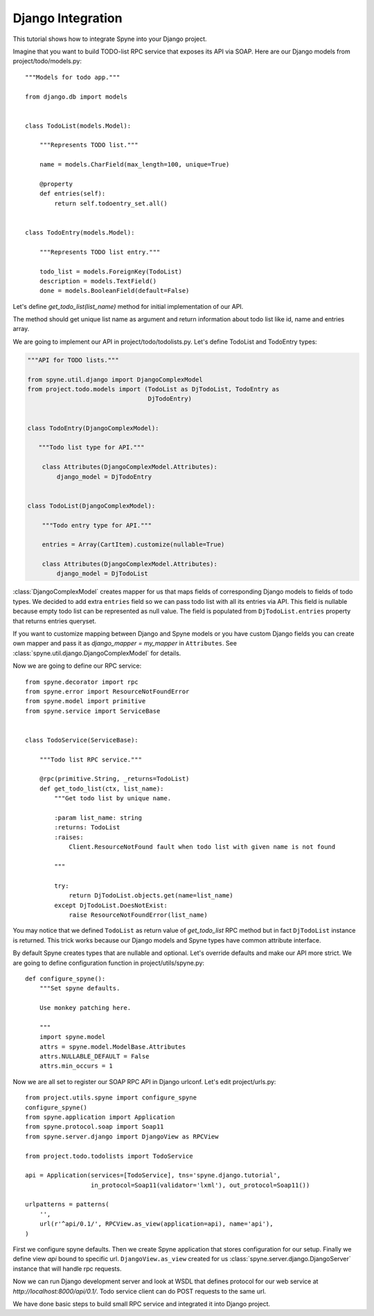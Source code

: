 
.. _manual-django:

Django Integration
==================

This tutorial shows how to integrate Spyne into your Django project.

Imagine that you want to build TODO-list RPC service that exposes its API via
SOAP.  Here are our Django models from project/todo/models.py: ::

    """Models for todo app."""

    from django.db import models


    class TodoList(models.Model):

        """Represents TODO list."""

        name = models.CharField(max_length=100, unique=True)

        @property
        def entries(self):
            return self.todoentry_set.all()


    class TodoEntry(models.Model):

        """Represents TODO list entry."""

        todo_list = models.ForeignKey(TodoList)
        description = models.TextField()
        done = models.BooleanField(default=False)


Let's define `get_todo_list(list_name)` method for initial implementation of our API.

The method should get unique list name as argument and return information about
todo list like id, name and entries array.

We are going to implement our API in project/todo/todolists.py. Let's define
TodoList and TodoEntry types:

.. code-block:: python

    """API for TODO lists."""

    from spyne.util.django import DjangoComplexModel
    from project.todo.models import (TodoList as DjTodoList, TodoEntry as
                                     DjTodoEntry)


    class TodoEntry(DjangoComplexModel):

       """Todo list type for API."""

        class Attributes(DjangoComplexModel.Attributes):
            django_model = DjTodoEntry


    class TodoList(DjangoComplexModel):

        """Todo entry type for API."""

        entries = Array(CartItem).customize(nullable=True)

        class Attributes(DjangoComplexModel.Attributes):
            django_model = DjTodoList


:class:`DjangoComplexModel` creates mapper for us that maps
fields of corresponding Django models to fields of todo types. We decided to add
extra ``entries`` field so we can pass todo list with all its entries via API.
This field is nullable because empty todo list can be represented as null value.
The field is populated from ``DjTodoList.entries`` property that returns
entries queryset.

If you want to customize mapping between Django and Spyne models or you have
custom Django fields you can create own mapper and pass it as `django_mapper =
my_mapper` in ``Attributes``. See :class:`spyne.util.django.DjangoComplexModel` for
details.

Now we are going to define our RPC service: ::

    from spyne.decorator import rpc
    from spyne.error import ResourceNotFoundError
    from spyne.model import primitive
    from spyne.service import ServiceBase


    class TodoService(ServiceBase):

        """Todo list RPC service."""

        @rpc(primitive.String, _returns=TodoList)
        def get_todo_list(ctx, list_name):
            """Get todo list by unique name.

            :param list_name: string
            :returns: TodoList
            :raises:
                Client.ResourceNotFound fault when todo list with given name is not found

            """

            try:
                return DjTodoList.objects.get(name=list_name)
            except DjTodoList.DoesNotExist:
                raise ResourceNotFoundError(list_name)

You may notice that we defined ``TodoList`` as return value of `get_todo_list` RPC
method but in fact ``DjTodoList`` instance is returned.  This trick works
because our Django models and Spyne types have common attribute interface.

By default Spyne creates types that are nullable and optional. Let's override
defaults and make our API more strict. We are going to define configuration
function in project/utils/spyne.py: ::

    def configure_spyne():
        """Set spyne defaults.

        Use monkey patching here.

        """
        import spyne.model
        attrs = spyne.model.ModelBase.Attributes
        attrs.NULLABLE_DEFAULT = False
        attrs.min_occurs = 1


Now we are all set to register our SOAP RPC API in Django urlconf. Let's edit
project/urls.py: ::

    from project.utils.spyne import configure_spyne
    configure_spyne()
    from spyne.application import Application
    from spyne.protocol.soap import Soap11
    from spyne.server.django import DjangoView as RPCView

    from project.todo.todolists import TodoService

    api = Application(services=[TodoService], tns='spyne.django.tutorial',
                      in_protocol=Soap11(validator='lxml'), out_protocol=Soap11())

    urlpatterns = patterns(
        '',
        url(r'^api/0.1/', RPCView.as_view(application=api), name='api'),
    )

First we configure spyne defaults. Then we create Spyne application that stores
configuration for our setup.  Finally we define view `api` bound to specific url.
``DjangoView.as_view`` created for us :class:`spyne.server.django.DjangoServer`
instance that will handle rpc requests.

Now we can run Django development server and look at WSDL that defines protocol
for our web service at `http://localhost:8000/api/0.1/`. Todo service client can
do POST requests to the same url.

We have done basic steps to build small RPC service and integrated it into
Django project.

